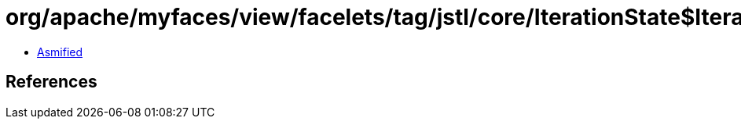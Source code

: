 = org/apache/myfaces/view/facelets/tag/jstl/core/IterationState$IteratorWrapper.class

 - link:IterationState$IteratorWrapper-asmified.java[Asmified]

== References

